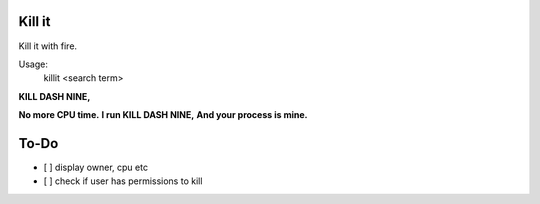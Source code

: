 Kill it
-------
Kill it with fire.

Usage:
  killit <search term>


**KILL DASH NINE,**

**No more CPU time.**
**I run KILL DASH NINE,**
**And your process is mine.**

To-Do
-----
* [ ] display owner, cpu etc
* [ ] check if user has permissions to kill
